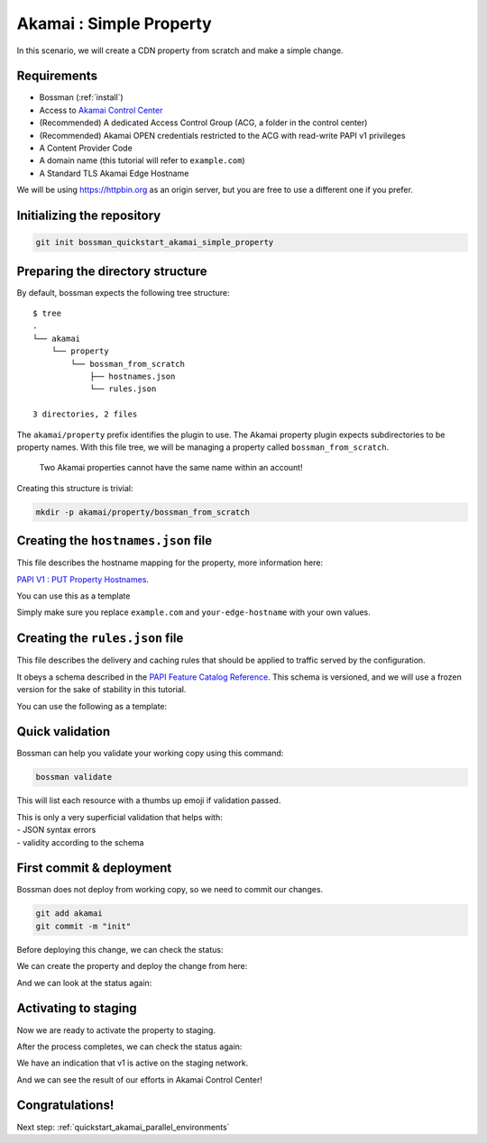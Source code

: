 .. _quickstart_akamai_simple_property:

Akamai : Simple Property
====================================

In this scenario, we will create a CDN property from scratch and make a simple change.

Requirements
____________________________________

- Bossman (:ref:`install`)
- Access to `Akamai Control Center <control.akamai.com>`_
- (Recommended) A dedicated Access Control Group (ACG, a folder in the control center)
- (Recommended) Akamai OPEN credentials restricted to the ACG with read-write PAPI v1 privileges
- A Content Provider Code
- A domain name (this tutorial will refer to ``example.com``)
- A Standard TLS Akamai Edge Hostname

We will be using `<https://httpbin.org>`_ as an origin server, but you are free to use a different one
if you prefer.

Initializing the repository
____________________________________

.. code-block:: bash

  git init bossman_quickstart_akamai_simple_property

Preparing the directory structure
____________________________________

By default, bossman expects the following tree structure::

  $ tree
  .
  └── akamai
      └── property
          └── bossman_from_scratch
              ├── hostnames.json
              └── rules.json

  3 directories, 2 files

The ``akamai/property`` prefix identifies the plugin to use. The Akamai property plugin expects subdirectories to be property names.
With this file tree, we will be managing a property called ``bossman_from_scratch``.

  Two Akamai properties cannot have the same name within an account!

Creating this structure is trivial:

.. code-block:: bash

  mkdir -p akamai/property/bossman_from_scratch

Creating the ``hostnames.json`` file
____________________________________

This file describes the hostname mapping for the property, more information here:

`PAPI V1 : PUT Property Hostnames <https://developer.akamai.com/api/core_features/property_manager/v1.html#putpropertyversionhostnames>`_.

You can use this as a template

.. code-block:: json
  :linenos:

  [
    {
        "cnameFrom": "bossmanfromscratch.example.com",
        "cnameTo": "your-edge-hostname.edgesuite.net",
        "cnameType": "EDGE_HOSTNAME"
    }
  ]

Simply make sure you replace ``example.com`` and ``your-edge-hostname`` with your
own values.

Creating the ``rules.json`` file
____________________________________

This file describes the delivery and caching rules that should be applied to traffic
served by the configuration.

It obeys a schema described in the `PAPI Feature Catalog Reference <https://developer.akamai.com/api/core_features/property_manager/v1.html#versioning>`_.
This schema is versioned, and we will use a frozen version for the sake of stability in this tutorial.

You can use the following as a template:

.. code-block:: json
  :linenos:
  :force:
  :emphasize-lines: 2,3,4,24,40

  {
    "contractId": "YOUR_CONTRACT_ID",
    "groupId": "YOUR_GROUP_ID",
    "productId": "YOUR_PRODUCT_ID",
    "ruleFormat": "v2020-03-04",
    "rules": {
        "name": "default",
        "comments": "The behaviors in the Default Rule apply to all requests.",
        "options": {
          "is_secure": false
        },
        "behaviors": [
          {
              "name": "origin",
              "options": {
                "cacheKeyHostname": "ORIGIN_HOSTNAME",
                "compress": true,
                "customValidCnValues": [
                    "{{Origin Hostname}}",
                    "{{Forward Host Header}}"
                ],
                "enableTrueClientIp": false,
                "forwardHostHeader": "REQUEST_HOST_HEADER",
                "hostname": "httpbin.org",
                "httpPort": 80,
                "httpsPort": 443,
                "originCertsToHonor": "STANDARD_CERTIFICATE_AUTHORITIES",
                "originSni": true,
                "originType": "CUSTOMER",
                "standardCertificateAuthorities": [
                    "akamai-permissive"
                ],
                "verificationMode": "PLATFORM_SETTINGS"
              }
          },
          {
              "name": "cpCode",
              "options": {
                "value": {
                    "id": YOUR_CPCODE_ID
                }
              }
          }
        ]
    }
  }

Quick validation
____________________________________

Bossman can help you validate your working copy using this command:

.. code-block:: bash

  bossman validate

This will list each resource with a thumbs up emoji if validation passed.

|  This is only a very superficial validation that helps with:
|  - JSON syntax errors
|  - validity according to the schema

First commit & deployment
____________________________________

Bossman does not deploy from working copy, so we need to commit our changes.

.. code-block:: bash

  git add akamai
  git commit -m "init"

Before deploying this change, we can check the status:

.. image:: simple_property/bossman_from_scratch_status_404.png

We can create the property and deploy the change from here:

.. image:: simple_property/bossman_from_scratch_create.png

And we can look at the status again:

.. image:: simple_property/bossman_from_scratch_status_created.png

Activating to staging
____________________________________

Now we are ready to activate the property to staging.

.. image:: simple_property/bossman_from_scratch_prerelease.png

After the process completes, we can check the status again:

.. image:: simple_property/bossman_from_scratch_status_prereleased.png

We have an indication that v1 is active on the staging network.

And we can see the result of our efforts in Akamai Control Center!

.. image:: simple_property/acc_v1.png

Congratulations!
____________________________________

Next step: :ref:`quickstart_akamai_parallel_environments`
